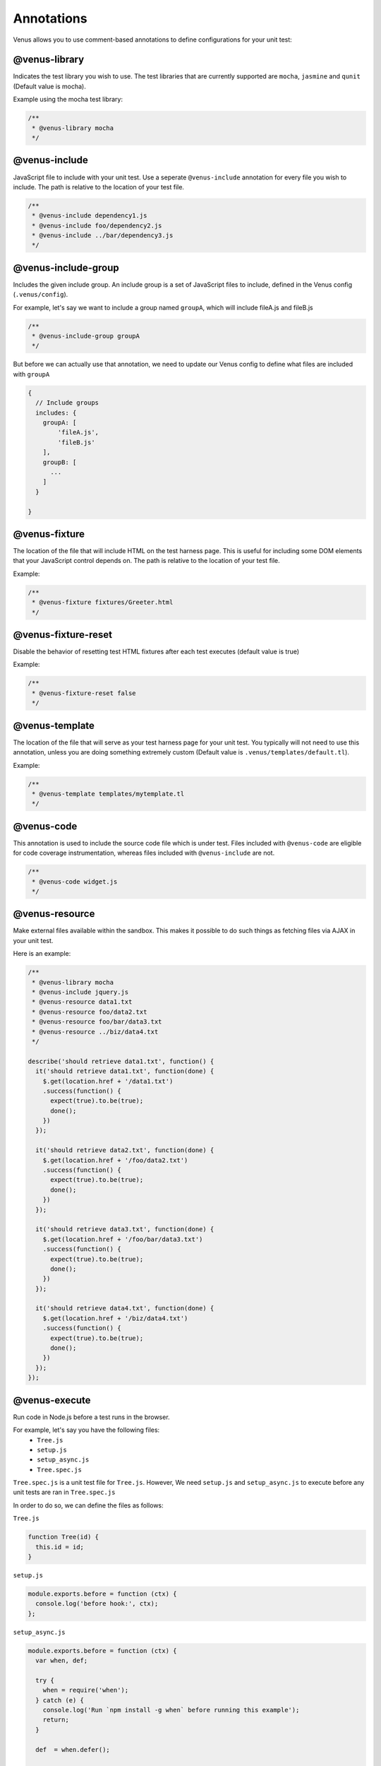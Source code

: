 .. _annotations:

**********************
Annotations
**********************

Venus allows you to use comment-based annotations to define configurations for your unit test:

--------------
@venus-library
--------------

Indicates the test library you wish to use. The test libraries that are currently supported are ``mocha``, ``jasmine`` and ``qunit`` (Default value is mocha).

Example using the mocha test library:

.. code-block:: javascript

  /**
   * @venus-library mocha
   */

--------------
@venus-include
--------------

JavaScript file to include with your unit test. Use a seperate ``@venus-include`` annotation for every file you wish to include. The path is relative to the location of your test file.

.. code-block:: javascript

  /**
   * @venus-include dependency1.js
   * @venus-include foo/dependency2.js
   * @venus-include ../bar/dependency3.js
   */

--------------------
@venus-include-group
--------------------

Includes the given include group. An include group is a set of JavaScript files to include, defined in the Venus config (``.venus/config``).

For example, let's say we want to include a group named ``groupA``, which will include fileA.js and fileB.js

.. code-block:: javascript

  /**
   * @venus-include-group groupA
   */

But before we can actually use that annotation, we need to update our Venus config to define what files are included with ``groupA``

.. code-block:: javascript

  {
    // Include groups
    includes: {
      groupA: [
          'fileA.js',
          'fileB.js'
      ],
      groupB: [
        ...
      ]
    }

  }

--------------
@venus-fixture
--------------

The location of the file that will include HTML on the test harness page. This is useful for including some DOM elements that your JavaScript control depends on. The path is relative to the location of your test file.

Example:

.. code-block:: javascript

  /**
   * @venus-fixture fixtures/Greeter.html
   */

--------------------
@venus-fixture-reset
--------------------

Disable the behavior of resetting test HTML fixtures after each test executes (default value is true)

Example:

.. code-block:: javascript

  /**
   * @venus-fixture-reset false
   */

---------------
@venus-template
---------------

The location of the file that will serve as your test harness page for your unit test. You typically will not need to use this annotation, unless you are doing something extremely custom (Default value is ``.venus/templates/default.tl``).

Example:

.. code-block:: javascript

  /**
   * @venus-template templates/mytemplate.tl
   */

--------------
@venus-code
--------------

This annotation is used to include the source code file which is under test. Files included with ``@venus-code`` are eligible for code coverage instrumentation, whereas
files included with ``@venus-include`` are not.

.. code-block:: javascript

  /**
   * @venus-code widget.js
   */

---------------
@venus-resource
---------------

Make external files available within the sandbox. This makes it possible to do such things as fetching files via AJAX in your unit test.

Here is an example:

.. code-block:: javascript

  /**
   * @venus-library mocha
   * @venus-include jquery.js
   * @venus-resource data1.txt
   * @venus-resource foo/data2.txt
   * @venus-resource foo/bar/data3.txt
   * @venus-resource ../biz/data4.txt
   */

  describe('should retrieve data1.txt', function() {
    it('should retrieve data1.txt', function(done) {
      $.get(location.href + '/data1.txt')
      .success(function() {
        expect(true).to.be(true);
        done();
      })
    });

    it('should retrieve data2.txt', function(done) {
      $.get(location.href + '/foo/data2.txt')
      .success(function() {
        expect(true).to.be(true);
        done();
      })
    });

    it('should retrieve data3.txt', function(done) {
      $.get(location.href + '/foo/bar/data3.txt')
      .success(function() {
        expect(true).to.be(true);
        done();
      })
    });

    it('should retrieve data4.txt', function(done) {
      $.get(location.href + '/biz/data4.txt')
      .success(function() {
        expect(true).to.be(true);
        done();
      })
    });
  });

--------------
@venus-execute
--------------

Run code in Node.js before a test runs in the browser.

For example, let's say you have the following files:
  - ``Tree.js``
  - ``setup.js``
  - ``setup_async.js``
  - ``Tree.spec.js``

``Tree.spec.js`` is a unit test file for ``Tree.js``. However, We need ``setup.js`` and ``setup_async.js`` to execute before any unit tests are ran in ``Tree.spec.js``

In order to do so, we can define the files as follows:

``Tree.js``

.. code-block:: javascript

  function Tree(id) {
    this.id = id;
  }

``setup.js``

.. code-block:: javascript

  module.exports.before = function (ctx) {
    console.log('before hook:', ctx);
  };

``setup_async.js``

.. code-block:: javascript

  module.exports.before = function (ctx) {
    var when, def;

    try {
      when = require('when');
    } catch (e) {
      console.log('Run `npm install -g when` before running this example');
      return;
    }

    def  = when.defer();

    setTimeout(function () {
      console.log('before hook: 5 seconds later...');
      console.log('before hook ctx:', ctx);
      def.resolve();
    }, 5000);

    return def.promise;
  };

``Tree.spec.js``

.. code-block:: javascript

  /**
   * @venus-library mocha
   * @venus-code ./Tree.js
   * @venus-execute ./setup.js
   * @venus-execute ./setup_async.js
   */

  describe('Tree', function() {
    var tree;

    before(function () {
      tree = new Tree(23);
    });


    it('should have the correct id', function () {
      expect(tree.id).to.be(23);
    });

  });

NOTE: Currently, we only support the ``before`` hook. We plan to support additional hooks in the future such as ``after``, ``beforeEach``, and ``afterEach``
